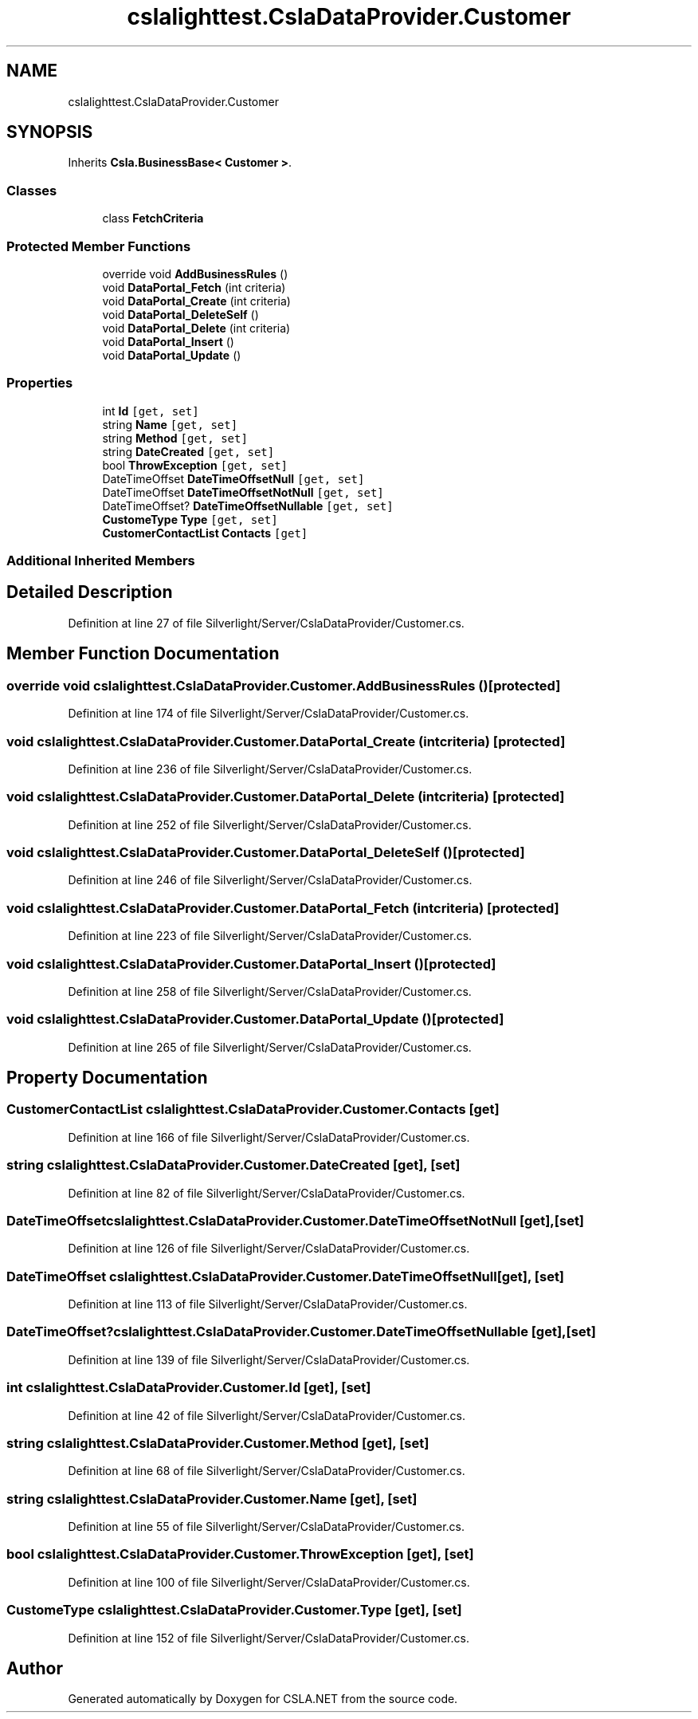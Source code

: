 .TH "cslalighttest.CslaDataProvider.Customer" 3 "Wed Jul 21 2021" "Version 5.4.2" "CSLA.NET" \" -*- nroff -*-
.ad l
.nh
.SH NAME
cslalighttest.CslaDataProvider.Customer
.SH SYNOPSIS
.br
.PP
.PP
Inherits \fBCsla\&.BusinessBase< Customer >\fP\&.
.SS "Classes"

.in +1c
.ti -1c
.RI "class \fBFetchCriteria\fP"
.br
.in -1c
.SS "Protected Member Functions"

.in +1c
.ti -1c
.RI "override void \fBAddBusinessRules\fP ()"
.br
.ti -1c
.RI "void \fBDataPortal_Fetch\fP (int criteria)"
.br
.ti -1c
.RI "void \fBDataPortal_Create\fP (int criteria)"
.br
.ti -1c
.RI "void \fBDataPortal_DeleteSelf\fP ()"
.br
.ti -1c
.RI "void \fBDataPortal_Delete\fP (int criteria)"
.br
.ti -1c
.RI "void \fBDataPortal_Insert\fP ()"
.br
.ti -1c
.RI "void \fBDataPortal_Update\fP ()"
.br
.in -1c
.SS "Properties"

.in +1c
.ti -1c
.RI "int \fBId\fP\fC [get, set]\fP"
.br
.ti -1c
.RI "string \fBName\fP\fC [get, set]\fP"
.br
.ti -1c
.RI "string \fBMethod\fP\fC [get, set]\fP"
.br
.ti -1c
.RI "string \fBDateCreated\fP\fC [get, set]\fP"
.br
.ti -1c
.RI "bool \fBThrowException\fP\fC [get, set]\fP"
.br
.ti -1c
.RI "DateTimeOffset \fBDateTimeOffsetNull\fP\fC [get, set]\fP"
.br
.ti -1c
.RI "DateTimeOffset \fBDateTimeOffsetNotNull\fP\fC [get, set]\fP"
.br
.ti -1c
.RI "DateTimeOffset? \fBDateTimeOffsetNullable\fP\fC [get, set]\fP"
.br
.ti -1c
.RI "\fBCustomeType\fP \fBType\fP\fC [get, set]\fP"
.br
.ti -1c
.RI "\fBCustomerContactList\fP \fBContacts\fP\fC [get]\fP"
.br
.in -1c
.SS "Additional Inherited Members"
.SH "Detailed Description"
.PP 
Definition at line 27 of file Silverlight/Server/CslaDataProvider/Customer\&.cs\&.
.SH "Member Function Documentation"
.PP 
.SS "override void cslalighttest\&.CslaDataProvider\&.Customer\&.AddBusinessRules ()\fC [protected]\fP"

.PP
Definition at line 174 of file Silverlight/Server/CslaDataProvider/Customer\&.cs\&.
.SS "void cslalighttest\&.CslaDataProvider\&.Customer\&.DataPortal_Create (int criteria)\fC [protected]\fP"

.PP
Definition at line 236 of file Silverlight/Server/CslaDataProvider/Customer\&.cs\&.
.SS "void cslalighttest\&.CslaDataProvider\&.Customer\&.DataPortal_Delete (int criteria)\fC [protected]\fP"

.PP
Definition at line 252 of file Silverlight/Server/CslaDataProvider/Customer\&.cs\&.
.SS "void cslalighttest\&.CslaDataProvider\&.Customer\&.DataPortal_DeleteSelf ()\fC [protected]\fP"

.PP
Definition at line 246 of file Silverlight/Server/CslaDataProvider/Customer\&.cs\&.
.SS "void cslalighttest\&.CslaDataProvider\&.Customer\&.DataPortal_Fetch (int criteria)\fC [protected]\fP"

.PP
Definition at line 223 of file Silverlight/Server/CslaDataProvider/Customer\&.cs\&.
.SS "void cslalighttest\&.CslaDataProvider\&.Customer\&.DataPortal_Insert ()\fC [protected]\fP"

.PP
Definition at line 258 of file Silverlight/Server/CslaDataProvider/Customer\&.cs\&.
.SS "void cslalighttest\&.CslaDataProvider\&.Customer\&.DataPortal_Update ()\fC [protected]\fP"

.PP
Definition at line 265 of file Silverlight/Server/CslaDataProvider/Customer\&.cs\&.
.SH "Property Documentation"
.PP 
.SS "\fBCustomerContactList\fP cslalighttest\&.CslaDataProvider\&.Customer\&.Contacts\fC [get]\fP"

.PP
Definition at line 166 of file Silverlight/Server/CslaDataProvider/Customer\&.cs\&.
.SS "string cslalighttest\&.CslaDataProvider\&.Customer\&.DateCreated\fC [get]\fP, \fC [set]\fP"

.PP
Definition at line 82 of file Silverlight/Server/CslaDataProvider/Customer\&.cs\&.
.SS "DateTimeOffset cslalighttest\&.CslaDataProvider\&.Customer\&.DateTimeOffsetNotNull\fC [get]\fP, \fC [set]\fP"

.PP
Definition at line 126 of file Silverlight/Server/CslaDataProvider/Customer\&.cs\&.
.SS "DateTimeOffset cslalighttest\&.CslaDataProvider\&.Customer\&.DateTimeOffsetNull\fC [get]\fP, \fC [set]\fP"

.PP
Definition at line 113 of file Silverlight/Server/CslaDataProvider/Customer\&.cs\&.
.SS "DateTimeOffset? cslalighttest\&.CslaDataProvider\&.Customer\&.DateTimeOffsetNullable\fC [get]\fP, \fC [set]\fP"

.PP
Definition at line 139 of file Silverlight/Server/CslaDataProvider/Customer\&.cs\&.
.SS "int cslalighttest\&.CslaDataProvider\&.Customer\&.Id\fC [get]\fP, \fC [set]\fP"

.PP
Definition at line 42 of file Silverlight/Server/CslaDataProvider/Customer\&.cs\&.
.SS "string cslalighttest\&.CslaDataProvider\&.Customer\&.Method\fC [get]\fP, \fC [set]\fP"

.PP
Definition at line 68 of file Silverlight/Server/CslaDataProvider/Customer\&.cs\&.
.SS "string cslalighttest\&.CslaDataProvider\&.Customer\&.Name\fC [get]\fP, \fC [set]\fP"

.PP
Definition at line 55 of file Silverlight/Server/CslaDataProvider/Customer\&.cs\&.
.SS "bool cslalighttest\&.CslaDataProvider\&.Customer\&.ThrowException\fC [get]\fP, \fC [set]\fP"

.PP
Definition at line 100 of file Silverlight/Server/CslaDataProvider/Customer\&.cs\&.
.SS "\fBCustomeType\fP cslalighttest\&.CslaDataProvider\&.Customer\&.Type\fC [get]\fP, \fC [set]\fP"

.PP
Definition at line 152 of file Silverlight/Server/CslaDataProvider/Customer\&.cs\&.

.SH "Author"
.PP 
Generated automatically by Doxygen for CSLA\&.NET from the source code\&.
